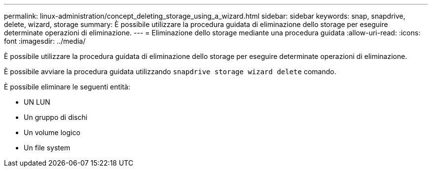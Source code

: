 ---
permalink: linux-administration/concept_deleting_storage_using_a_wizard.html 
sidebar: sidebar 
keywords: snap, snapdrive, delete, wizard, storage 
summary: È possibile utilizzare la procedura guidata di eliminazione dello storage per eseguire determinate operazioni di eliminazione. 
---
= Eliminazione dello storage mediante una procedura guidata
:allow-uri-read: 
:icons: font
:imagesdir: ../media/


[role="lead"]
È possibile utilizzare la procedura guidata di eliminazione dello storage per eseguire determinate operazioni di eliminazione.

È possibile avviare la procedura guidata utilizzando `snapdrive storage wizard delete` comando.

È possibile eliminare le seguenti entità:

* UN LUN
* Un gruppo di dischi
* Un volume logico
* Un file system

